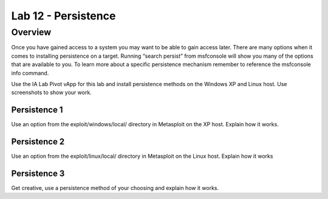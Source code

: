 ====================
Lab 12 - Persistence
====================

Overview 
=========

Once you have gained access to a system you may want to be able to gain
access later. There are many options when it comes to installing
persistence on a target. Running “search persist” from msfconsole will
show you many of the options that are available to you. To learn more
about a specific persistence mechanism remember to reference the
msfconsole info command.

Use the IA Lab Pivot vApp for this lab and install persistence methods
on the Windows XP and Linux host. Use screenshots to show your work.

Persistence 1
-------------

Use an option from the exploit/windows/local/ directory in Metasploit on
the XP host. Explain how it works.

Persistence 2
-------------

Use an option from the exploit/linux/local/ directory in Metasploit on
the Linux host. Explain how it works

Persistence 3
-------------

Get creative, use a persistence method of your choosing and explain how
it works.
